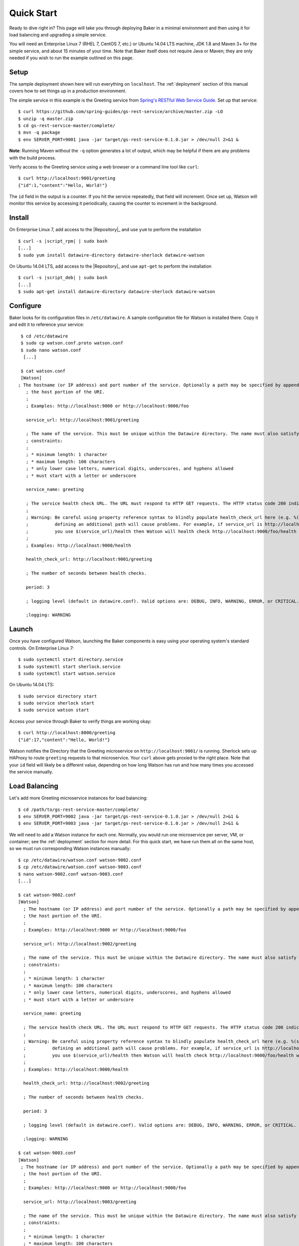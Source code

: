 .. _quick_start:

Quick Start
===========

Ready to dive right in? This page will take you through deploying Baker in a minimal environment and then using it for load balancing and upgrading a simple service.

You will need an Enterprise Linux 7 (RHEL 7, CentOS 7, etc.) or Ubuntu 14.04 LTS machine, JDK 1.8 and Maven 3+ for the simple service, and about 15 minutes of your time. Note that Baker itself does not require Java or Maven; they are only needed if you wish to run the example outlined on this page.

Setup
-----

The sample deployment shown here will run everything on ``localhost``. The :ref:`deployment` section of this manual covers how to set things up in a production environment.

The simple service in this example is the Greeting service from `Spring's RESTful Web Service Guide <https://spring.io/guides/gs/rest-service/>`_. Set up that service::

  $ curl https://github.com/spring-guides/gs-rest-service/archive/master.zip -LO
  $ unzip -q master.zip
  $ cd gs-rest-service-master/complete/
  $ mvn -q package
  $ env SERVER_PORT=9001 java -jar target/gs-rest-service-0.1.0.jar > /dev/null 2>&1 &

**Note**: Running Maven without the ``-q`` option generates a lot of output, which may be helpful if there are any problems with the build process.

Verify access to the Greeting service using a web browser or a command line tool like ``curl``::

  $ curl http://localhost:9001/greeting
  {"id":1,"content":"Hello, World!"}

The ``id`` field in the output is a counter. If you hit the service repeatedly, that field will increment. Once set up, Watson will monitor this service by accessing it periodically, causing the counter to increment in the background.

Install
-------

On Enterprise Linux 7, add access to the |Repository|_ and use ``yum`` to perform the installation

.. parsed-literal::

  $ curl -s |script_rpm| | sudo bash
  [...]
  $ sudo yum install datawire-directory datawire-sherlock datawire-watson

On Ubuntu 14.04 LTS, add access to the |Repository|_ and use ``apt-get`` to perform the installation

.. parsed-literal::

  $ curl -s |script_deb| | sudo bash
  [...]
  $ sudo apt-get install datawire-directory datawire-sherlock datawire-watson

Configure
---------

Baker looks for its configuration files in ``/etc/datawire``. A sample
configuration file for Watson is installed there. Copy it and edit it
to reference your service::

  $ cd /etc/datawire
  $ sudo cp watson.conf.proto watson.conf
  $ sudo nano watson.conf
   [...]

  $ cat watson.conf
  [Watson]
 ; The hostname (or IP address) and port number of the service. Optionally a path may be specified by appending it after
    ; the host portion of the URI.
    ;
    ; Examples: http://localhost:9000 or http://localhost:9000/foo

    service_url: http://localhost:9001/greeting

    ; The name of the service. This must be unique within the Datawire directory. The name must also satisfy the following
    ; constraints:
    ;
    ; * minimum length: 1 character
    ; * maximum length: 100 characters
    ; * only lower case letters, numerical digits, underscores, and hyphens allowed
    ; * must start with a letter or underscore

    service_name: greeting

    ; The service health check URL. The URL must respond to HTTP GET requests. The HTTP status code 200 indicates the service is healthy, any other status code in the response indicates that it is not.
    ;
    ; Warning: Be careful using property reference syntax to blindly populate health_check_url here (e.g. %(service_url)) because
    ;          defining an additional path will cause problems. For example, if service_url is http://localhost:9000/foo and
    ;          you use $(service_url)/health then Watson will health check http://localhost:9000/foo/health which is probably not the intent.
    ;
    ; Examples: http://localhost:9000/health

    health_check_url: http://localhost:9001/greeting

    ; The number of seconds between health checks.

    period: 3

    ; logging level (default in datawire.conf). Valid options are: DEBUG, INFO, WARNING, ERROR, or CRITICAL.

    ;logging: WARNING

Launch
------

Once you have configured Watson, launching the Baker components is easy using your operating system's standard controls. On Enterprise Linux 7::

  $ sudo systemctl start directory.service
  $ sudo systemctl start sherlock.service
  $ sudo systemctl start watson.service

On Ubuntu 14.04 LTS::

  $ sudo service directory start
  $ sudo service sherlock start
  $ sudo service watson start

Access your service through Baker to verify things are working okay::

  $ curl http://localhost:8000/greeting
  {"id":17,"content":"Hello, World!"}

Watson notifies the Directory that the Greeting microservice on ``http://localhost:9001/`` is running. Sherlock sets up HAProxy to route ``greeting`` requests to that microservice. Your ``curl`` above gets proxied to the right place. Note that your ``id`` field will likely be a different value, depending on how long Watson has run and how many times you accessed the service manually.

Load Balancing
--------------

Let's add more Greeting microservice instances for load balancing::

  $ cd /path/to/gs-rest-service-master/complete/
  $ env SERVER_PORT=9002 java -jar target/gs-rest-service-0.1.0.jar > /dev/null 2>&1 &
  $ env SERVER_PORT=9003 java -jar target/gs-rest-service-0.1.0.jar > /dev/null 2>&1 &

We will need to add a Watson instance for each one. Normally, you would run one microservice per server, VM, or container; see the :ref:`deployment` section for more detail. For this quick start, we have run them all on the same host, so we must run corresponding Watson instances manually::

  $ cp /etc/datawire/watson.conf watson-9002.conf
  $ cp /etc/datawire/watson.conf watson-9003.conf
  $ nano watson-9002.conf watson-9003.conf
  [...]

  $ cat watson-9002.conf
  [Watson]
    ; The hostname (or IP address) and port number of the service. Optionally a path may be specified by appending it after
    ; the host portion of the URI.
    ;
    ; Examples: http://localhost:9000 or http://localhost:9000/foo

    service_url: http://localhost:9002/greeting

    ; The name of the service. This must be unique within the Datawire directory. The name must also satisfy the following
    ; constraints:
    ;
    ; * minimum length: 1 character
    ; * maximum length: 100 characters
    ; * only lower case letters, numerical digits, underscores, and hyphens allowed
    ; * must start with a letter or underscore

    service_name: greeting

    ; The service health check URL. The URL must respond to HTTP GET requests. The HTTP status code 200 indicates the service is healthy, any other status code in the response indicates that it is not.
    ;
    ; Warning: Be careful using property reference syntax to blindly populate health_check_url here (e.g. %(service_url)) because
    ;          defining an additional path will cause problems. For example, if service_url is http://localhost:9000/foo and
    ;          you use $(service_url)/health then Watson will health check http://localhost:9000/foo/health which is probably not the intent.
    ;
    ; Examples: http://localhost:9000/health

    health_check_url: http://localhost:9002/greeting

    ; The number of seconds between health checks.

    period: 3

    ; logging level (default in datawire.conf). Valid options are: DEBUG, INFO, WARNING, ERROR, or CRITICAL.

    ;logging: WARNING

  $ cat watson-9003.conf
  [Watson]
   ; The hostname (or IP address) and port number of the service. Optionally a path may be specified by appending it after
    ; the host portion of the URI.
    ;
    ; Examples: http://localhost:9000 or http://localhost:9000/foo

    service_url: http://localhost:9003/greeting

    ; The name of the service. This must be unique within the Datawire directory. The name must also satisfy the following
    ; constraints:
    ;
    ; * minimum length: 1 character
    ; * maximum length: 100 characters
    ; * only lower case letters, numerical digits, underscores, and hyphens allowed
    ; * must start with a letter or underscore

    service_name: greeting

    ; The service health check URL. The URL must respond to HTTP GET requests. The HTTP status code 200 indicates the service is healthy, any other status code in the response indicates that it is not.
    ;
    ; Warning: Be careful using property reference syntax to blindly populate health_check_url here (e.g. %(service_url)) because
    ;          defining an additional path will cause problems. For example, if service_url is http://localhost:9000/foo and
    ;          you use $(service_url)/health then Watson will health check http://localhost:9000/foo/health which is probably not the intent.
    ;
    ; Examples: http://localhost:9000/health

    health_check_url: http://localhost:9003/greeting

    ; The number of seconds between health checks.

    period: 3

    ; logging level (default in datawire.conf). Valid options are: DEBUG, INFO, WARNING, ERROR, or CRITICAL.

    ;logging: WARNING

  $ watson -c watson-9002.conf &
  $ watson -c watson-9003.conf &

Sherlock and HAProxy will automatically and transparently load balance over these three microservice instances because they all have the same service name ``http://localhost:8000/greeting``. The ``curl`` command above will access each of them in turn::

  $ for i in 1 2 3 4 5 ; do curl http://localhost:8000/greeting ; echo ; done
  {"id":18,"content":"Hello, World!"}
  {"id":16,"content":"Hello, World!"}
  {"id":54,"content":"Hello, World!"}
  {"id":19,"content":"Hello, World!"}
  {"id":17,"content":"Hello, World!"}

Upgrade
-------

Let's upgrade the Greeting service. Duplicate the Greeting service tree and edit line 11 in ``GreetingController.java``::

  $ cd ../..
  $ mkdir v2
  $ cd v2
  $ unzip -q ../master.zip
  $ cd gs-rest-service-master/complete/
  $ nano src/main/java/hello/GreetingController.java
  $ grep -n Hello src/main/java/hello/GreetingController.java
  11:    private static final String template = "Hello 2.0, %s!";
  $ mvn -q package

Instead of upgrading all of Greeting to the new version, let's perform a *canary test*. Roll out one new instance of Greeting 2.0 and its associated Watson::

  $ env SERVER_PORT=9004 java -jar target/gs-rest-service-0.1.0.jar > /dev/null 2>&1 &
  $ cp /etc/datawire/watson.conf watson-9004.conf
  $ nano watson-9004.conf
  [...]

  $ cat watson-9004.conf
  [Watson]
   ; The hostname (or IP address) and port number of the service. Optionally a path may be specified by appending it after
    ; the host portion of the URI.
    ;
    ; Examples: http://localhost:9000 or http://localhost:9000/foo

    service_url: http://localhost:9004/greeting

    ; The name of the service. This must be unique within the Datawire directory. The name must also satisfy the following
    ; constraints:
    ;
    ; * minimum length: 1 character
    ; * maximum length: 100 characters
    ; * only lower case letters, numerical digits, underscores, and hyphens allowed
    ; * must start with a letter or underscore

    service_name: greeting

    ; The service health check URL. The URL must respond to HTTP GET requests. The HTTP status code 200 indicates the service is healthy, any other status code in the response indicates that it is not.
    ;
    ; Warning: Be careful using property reference syntax to blindly populate health_check_url here (e.g. %(service_url)) because
    ;          defining an additional path will cause problems. For example, if service_url is http://localhost:9000/foo and
    ;          you use $(service_url)/health then Watson will health check http://localhost:9000/foo/health which is probably not the intent.
    ;
    ; Examples: http://localhost:9000/health

    health_check_url: http://localhost:9004/greeting

    ; The number of seconds between health checks.

    period: 3

    ; logging level (default in datawire.conf). Valid options are: DEBUG, INFO, WARNING, ERROR, or CRITICAL.

    ;logging: WARNING

  $ watson -c watson-9004.conf &

Baker will direct a subset of all traffic to that new instance automatically::

  $ for i in 1 2 3 4 5 ; do curl http://localhost:8000/greeting ; echo ; done
  {"id":112,"content":"Hello, World!"}
  {"id":77,"content":"Hello, World!"}
  {"id":75,"content":"Hello, World!"}
  {"id":6,"content":"Hello 2.0, World!"}
  {"id":113,"content":"Hello, World!"}

Let your upgraded Greeting service soak test as long as is desired. Problems? Just kill Greeting 2.0; Baker will keep the requests flowing. Everything going smoothly? Upgrade the remaining instances one at a time without any interruption of service.

Summary
-------

Congratulations on making your way through the Baker quick start!
You've seen that Baker can be deployed quickly and easily, in many
cases with no changes to your service. You've used Baker to perform
load balancing and a safe upgrade with no interruption of
service. You've been able to do all these without deploying and
configuring a central load balancer for each of your microservices, a
scenario which introduces a single point of failure and adds
additional management overhead.

Next Steps
----------

#. Read about :ref:`deployment`, which shows how you would deploy Baker over your network of microservices.
#. Learn more about Baker's :ref:`architecture`.
